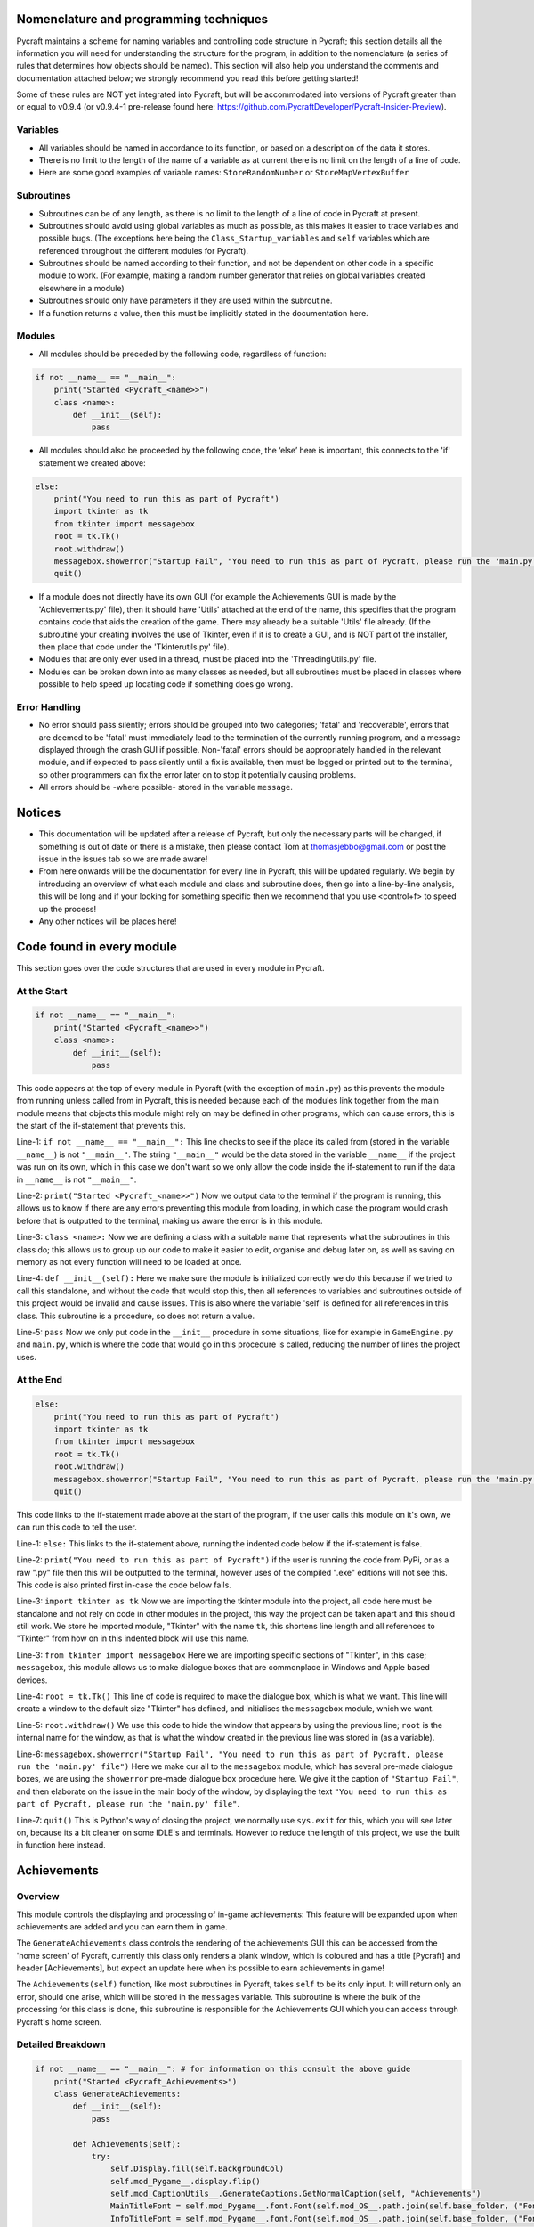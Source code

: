 Nomenclature and programming techniques
====================

Pycraft maintains a scheme for naming variables and controlling code structure in Pycraft; this section details all the information you will need for understanding the structure for the program, in addition to the nomenclature (a series of rules that determines how objects should be named). This section will also help you understand the comments and documentation attached below; we strongly recommend you read this before getting started!

Some of these rules are NOT yet integrated into Pycraft, but will be accommodated into versions of Pycraft greater than or equal to v0.9.4 (or v0.9.4-1 pre-release found here: https://github.com/PycraftDeveloper/Pycraft-Insider-Preview).

Variables
++++++++++++++++++++

* All variables should be named in accordance to its function, or based on a description of the data it stores.
* There is no limit to the length of the name of a variable as at current there is no limit on the length of a line of code.
* Here are some good examples of variable names: ``StoreRandomNumber`` or ``StoreMapVertexBuffer``

Subroutines
++++++++++++++++++++

* Subroutines can be of any length, as there is no limit to the length of a line of code in Pycraft at present.
* Subroutines should avoid using global variables as much as possible, as this makes it easier to trace variables and possible bugs. (The exceptions here being the ``Class_Startup_variables`` and ``self`` variables which are referenced throughout the different modules for Pycraft).
* Subroutines should be named according to their function, and not be dependent on other code in a specific module to work. (For example, making a random number generator that relies on global variables created elsewhere in a module)
* Subroutines should only have parameters if they are used within the subroutine.
* If a function returns a value, then this must be implicitly stated in the documentation here.

Modules
++++++++++++++++++++

* All modules should be preceded by the following code, regardless of function:

.. code-block:: python

    if not __name__ == "__main__":
        print("Started <Pycraft_<name>>")
        class <name>:
            def __init__(self):
                pass
             
* All modules should also be proceeded by the following code, the ‘else’ here is important, this connects to the 'if' statement we created above:

.. code-block:: python

    else:
        print("You need to run this as part of Pycraft")
        import tkinter as tk
        from tkinter import messagebox
        root = tk.Tk()
        root.withdraw()
        messagebox.showerror("Startup Fail", "You need to run this as part of Pycraft, please run the 'main.py' file")
        quit()

* If a module does not directly have its own GUI (for example the Achievements GUI is made by the 'Achievements.py' file), then it should have 'Utils' attached at the end of the name, this specifies that the program contains code that aids the creation of the game. There may already be a suitable 'Utils' file already. (If the subroutine your creating involves the use of Tkinter, even if it is to create a GUI, and is NOT part of the installer, then place that code under the 'Tkinterutils.py' file).

* Modules that are only ever used in a thread, must be placed into the 'ThreadingUtils.py' file.

* Modules can be broken down into as many classes as needed, but all subroutines must be placed in classes where possible to help speed up locating code if something does go wrong.

Error Handling
++++++++++++++++++++

* No error should pass silently; errors should be grouped into two categories; 'fatal' and 'recoverable', errors that are deemed to be 'fatal' must immediately lead to the termination of the currently running program, and a message displayed through the crash GUI if possible. Non-'fatal' errors should be appropriately handled in the relevant module, and if expected to pass silently until a fix is available, then must be logged or printed out to the terminal, so other programmers can fix the error later on to stop it potentially causing problems.

* All errors should be -where possible- stored in the variable ``message``.

Notices
====================
* This documentation will be updated after a release of Pycraft, but only the necessary parts will be changed, if something is out of date or there is a mistake, then please contact Tom at thomasjebbo@gmail.com or post the issue in the issues tab so we are made aware!
* From here onwards will be the documentation for every line in Pycraft, this will be updated regularly. We begin by introducing an overview of what each module and class and subroutine does, then go into a line-by-line analysis, this will be long and if your looking for something specific then we recommend that you use <control+f> to speed up the process!
* Any other notices will be places here!

Code found in every module
====================
This section goes over the code structures that are used in every module in Pycraft.

At the Start
+++++++++++++++++++
.. code-block:: python

    if not __name__ == "__main__":
        print("Started <Pycraft_<name>>")
        class <name>:
            def __init__(self):
                pass

This code appears at the top of every module in Pycraft (with the exception of ``main.py``) as this prevents the module from running unless called from in Pycraft, this is needed because each of the modules link together from the main module means that objects this module might rely on may be defined in other programs, which can cause errors, this is the start of the if-statement that prevents this.

Line-1: ``if not __name__ == "__main__":`` This line checks to see if the place its called from (stored in the variable ``__name__``) is not ``"__main__"``. The string ``"__main__"`` would be the data stored in the variable ``__name__`` if the project was run on its own, which in this case we don't want so we only allow the code inside the if-statement to run if the data in ``__name__`` is not ``"__main__"``.

Line-2: ``print("Started <Pycraft_<name>>")`` Now we output data to the terminal if the program is running, this allows us to know if there are any errors preventing this module from loading, in which case the program would crash before that is outputted to the terminal, making us aware the error is in this module.

Line-3: ``class <name>:`` Now we are defining a class with a suitable name that represents what the subroutines in this class do; this allows us to group up our code to make it easier to edit, organise and debug later on, as well as saving on memory as not every function will need to be loaded at once.

Line-4: ``def __init__(self):`` Here we make sure the module is initialized correctly we do this because if we tried to call this standalone, and without the code that would stop this, then all references to variables and subroutines outside of this project would be invalid and cause issues. This is also where the variable 'self' is defined for all references in this class. This subroutine is a procedure, so does not return a value.

Line-5: ``pass`` Now we only put code in the ``__init__`` procedure in some situations, like for example in ``GameEngine.py`` and ``main.py``, which is where the code that would go in this procedure is called, reducing the number of lines the project uses.

At the End
++++++++++++++++++++
.. code-block:: python

    else:
        print("You need to run this as part of Pycraft")
        import tkinter as tk
        from tkinter import messagebox
        root = tk.Tk()
        root.withdraw()
        messagebox.showerror("Startup Fail", "You need to run this as part of Pycraft, please run the 'main.py' file")
        quit()

This code links to the if-statement made above at the start of the program, if the user calls this module on it's own, we can run this code to tell the user.

Line-1: ``else:`` This links to the if-statement above, running the indented code below if the if-statement is false.

Line-2: ``print("You need to run this as part of Pycraft")`` if the user is running the code from PyPi, or as a raw ".py" file then this will be outputted to the terminal, however uses of the compiled ".exe" editions will not see this. This code is also printed first in-case the code below fails.

Line-3: ``import tkinter as tk`` Now we are importing the tkinter module into the project, all code here must be standalone and not rely on code in other modules in the project, this way the project can be taken apart and this should still work. We store he imported module, "Tkinter" with the name ``tk``, this shortens line length and all references to "Tkinter" from how on in this indented block will use this name.

Line-3: ``from tkinter import messagebox`` Here we are importing specific sections of "Tkinter", in this case; ``messagebox``, this module allows us to make dialogue boxes that are commonplace in Windows and Apple based devices.

Line-4: ``root = tk.Tk()`` This line of code is required to make the dialogue box, which is what we want. This line will create a window to the default size "Tkinter" has defined, and initialises the ``messagebox`` module, which we want.

Line-5: ``root.withdraw()`` We use this code to hide the window that appears by using the previous line; ``root`` is the internal name for the window, as that is what the window created in the previous line was stored in (as a variable).

Line-6: ``messagebox.showerror("Startup Fail", "You need to run this as part of Pycraft, please run the 'main.py' file")`` Here we make our all to the ``messagebox`` module, which has several pre-made dialogue boxes, we are using the ``showerror`` pre-made dialogue box procedure here. We give it the caption of ``"Startup Fail"``, and then elaborate on the issue in the main body of the window, by displaying the text ``"You need to run this as part of Pycraft, please run the 'main.py' file"``.

Line-7: ``quit()`` This is Python's way of closing the project, we normally use ``sys.exit`` for this, which you will see later on, because its  a bit cleaner on some IDLE's and terminals. However to reduce the length of this project, we use the built in function here instead.

Achievements
====================
Overview
++++++++++++++++++++
This module controls the displaying and processing of in-game achievements: This feature will be expanded upon when achievements are added and you can earn them in game.

The ``GenerateAchievements`` class controls the rendering of the achievements GUI this can be accessed from the 'home screen' of Pycraft, currently this class only renders a blank window, which is coloured and has a title [Pycraft] and header [Achievements], but expect an update here when its possible to earn achievements in game!

The ``Achievements(self)`` function, like most subroutines in Pycraft, takes ``self`` to be its only input. It will return only an error, should one arise, which will be stored in the ``messages`` variable. This subroutine is where the bulk of the processing for this class is done, this subroutine is responsible for the Achievements GUI which you can access through Pycraft's home screen.

Detailed Breakdown
++++++++++++++++++++

.. code-block:: python

    if not __name__ == "__main__": # for information on this consult the above guide
        print("Started <Pycraft_Achievements>")
        class GenerateAchievements:
            def __init__(self):
                pass

            def Achievements(self):
                try:
                    self.Display.fill(self.BackgroundCol) 
                    self.mod_Pygame__.display.flip()
                    self.mod_CaptionUtils__.GenerateCaptions.GetNormalCaption(self, "Achievements")
                    MainTitleFont = self.mod_Pygame__.font.Font(self.mod_OS__.path.join(self.base_folder, ("Fonts\\Book Antiqua.ttf")), 60) 
                    InfoTitleFont = self.mod_Pygame__.font.Font(self.mod_OS__.path.join(self.base_folder, ("Fonts\\Book Antiqua.ttf")), 35)
                    DataFont = self.mod_Pygame__.font.Font(self.mod_OS__.path.join(self.base_folder, ("Fonts\\Book Antiqua.ttf")), 15)

                    TitleFont = MainTitleFont.render("Pycraft", self.aa, self.FontCol)
                    TitleWidth = TitleFont.get_width()

                    AchievementsFont = InfoTitleFont.render("Achievements", self.aa, self.SecondFontCol)
                    tempFPS = self.FPS

                    while True:
                        realWidth, realHeight = self.mod_Pygame__.display.get_window_size()

                        if realWidth < 1280:
                            self.mod_DisplayUtils__.DisplayUtils.GenerateMinDisplay(self, 1280, self.SavedHeight)
                        if realHeight < 720:
                            self.mod_DisplayUtils__.DisplayUtils.GenerateMinDisplay(self, self.SavedWidth, 720)

                        self.eFPS = self.clock.get_fps()
                        self.aFPS += self.eFPS 
                        self.Iteration += 1
                        
                        tempFPS = self.mod_DisplayUtils__.DisplayUtils.GetPlayStatus(self)

                        for event in self.mod_Pygame__.event.get(): 
                            if event.type == self.mod_Pygame__.QUIT or (event.type == self.mod_Pygame__.KEYDOWN and event.key == self.mod_Pygame__.K_ESCAPE): 
                                if self.sound == True:
                                    self.mod_SoundUtils__.PlaySound.PlayClickSound(self)
                                return None
                            elif event.type == self.mod_Pygame__.KEYDOWN: 
                                if event.key == self.mod_Pygame__.K_SPACE and self.Devmode < 10: 
                                    self.Devmode += 1 
                                if event.key == self.mod_Pygame__.K_q:
                                    self.mod_TkinterUtils__.TkinterInfo.CreateTkinterWindow(self)
                                if event.key == self.mod_Pygame__.K_F11:
                                    self.mod_DisplayUtils__.DisplayUtils.UpdateDisplay(self)
                                if event.key == self.mod_Pygame__.K_x: 
                                    self.Devmode = 1 

                        self.mod_CaptionUtils__.GenerateCaptions.GetNormalCaption(self, "Achievements")
                                
                        self.Display.fill(self.BackgroundCol)

                        cover_Rect = self.mod_Pygame__.Rect(0, 0, 1280, 90)
                        self.mod_Pygame__.draw.rect(self.Display, (self.BackgroundCol), cover_Rect)
                        self.Display.blit(TitleFont, ((realWidth-TitleWidth)/2, 0))
                        self.Display.blit(AchievementsFont, (((realWidth-TitleWidth)/2)+55, 50))

                        Message = self.mod_DrawingUtils__.GenerateGraph.CreateDevmodeGraph(self, DataFont)
                        if not Message == None:
                            return Message
                        self.mod_Pygame__.display.flip() 
                        self.clock.tick(tempFPS)
                except Exception as Message:
                    return Message
    else:
        print("You need to run this as part of Pycraft")
        import tkinter as tk
        from tkinter import messagebox
        root = tk.Tk()
        root.withdraw()
        messagebox.showerror("Startup Fail", "You need to run this as part of Pycraft, please run the 'main.py' file")
        quit()